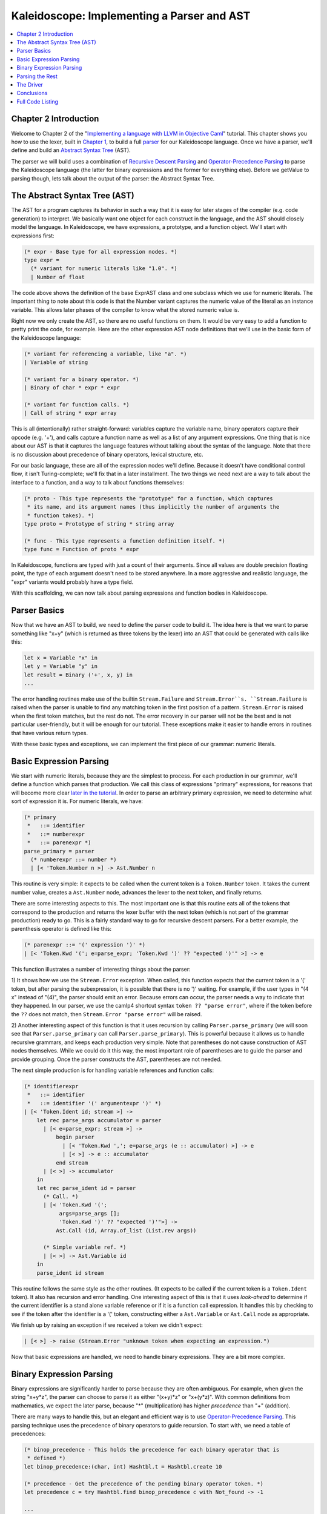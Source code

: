 ===========================================
Kaleidoscope: Implementing a Parser and AST
===========================================

.. contents::
   :local:

Chapter 2 Introduction
======================

Welcome to Chapter 2 of the "`Implementing a language with LLVM in
Objective Caml <index.html>`_" tutorial. This chapter shows you how to
use the lexer, built in `Chapter 1 <OCamlLangImpl1.html>`_, to build a
full `parser <http://en.wikipedia.org/wiki/Parsing>`_ for our
Kaleidoscope language. Once we have a parser, we'll define and build an
`Abstract Syntax
Tree <http://en.wikipedia.org/wiki/Abstract_syntax_tree>`_ (AST).

The parser we will build uses a combination of `Recursive Descent
Parsing <http://en.wikipedia.org/wiki/Recursive_descent_parser>`_ and
`Operator-Precedence
Parsing <http://en.wikipedia.org/wiki/Operator-precedence_parser>`_ to
parse the Kaleidoscope language (the latter for binary expressions and
the former for everything else). Before we getValue to parsing though, lets
talk about the output of the parser: the Abstract Syntax Tree.

The Abstract Syntax Tree (AST)
==============================

The AST for a program captures its behavior in such a way that it is
easy for later stages of the compiler (e.g. code generation) to
interpret. We basically want one object for each construct in the
language, and the AST should closely model the language. In
Kaleidoscope, we have expressions, a prototype, and a function object.
We'll start with expressions first:

.. code-block:: ocaml

    (* expr - Base type for all expression nodes. *)
    type expr =
      (* variant for numeric literals like "1.0". *)
      | Number of float

The code above shows the definition of the base ExprAST class and one
subclass which we use for numeric literals. The important thing to note
about this code is that the Number variant captures the numeric value of
the literal as an instance variable. This allows later phases of the
compiler to know what the stored numeric value is.

Right now we only create the AST, so there are no useful functions on
them. It would be very easy to add a function to pretty print the code,
for example. Here are the other expression AST node definitions that
we'll use in the basic form of the Kaleidoscope language:

.. code-block:: ocaml

      (* variant for referencing a variable, like "a". *)
      | Variable of string

      (* variant for a binary operator. *)
      | Binary of char * expr * expr

      (* variant for function calls. *)
      | Call of string * expr array

This is all (intentionally) rather straight-forward: variables capture
the variable name, binary operators capture their opcode (e.g. '+'), and
calls capture a function name as well as a list of any argument
expressions. One thing that is nice about our AST is that it captures
the language features without talking about the syntax of the language.
Note that there is no discussion about precedence of binary operators,
lexical structure, etc.

For our basic language, these are all of the expression nodes we'll
define. Because it doesn't have conditional control flow, it isn't
Turing-complete; we'll fix that in a later installment. The two things
we need next are a way to talk about the interface to a function, and a
way to talk about functions themselves:

.. code-block:: ocaml

    (* proto - This type represents the "prototype" for a function, which captures
     * its name, and its argument names (thus implicitly the number of arguments the
     * function takes). *)
    type proto = Prototype of string * string array

    (* func - This type represents a function definition itself. *)
    type func = Function of proto * expr

In Kaleidoscope, functions are typed with just a count of their
arguments. Since all values are double precision floating point, the
type of each argument doesn't need to be stored anywhere. In a more
aggressive and realistic language, the "expr" variants would probably
have a type field.

With this scaffolding, we can now talk about parsing expressions and
function bodies in Kaleidoscope.

Parser Basics
=============

Now that we have an AST to build, we need to define the parser code to
build it. The idea here is that we want to parse something like "x+y"
(which is returned as three tokens by the lexer) into an AST that could
be generated with calls like this:

.. code-block:: ocaml

      let x = Variable "x" in
      let y = Variable "y" in
      let result = Binary ('+', x, y) in
      ...

The error handling routines make use of the builtin ``Stream.Failure``
and ``Stream.Error``s. ``Stream.Failure`` is raised when the parser is
unable to find any matching token in the first position of a pattern.
``Stream.Error`` is raised when the first token matches, but the rest do
not. The error recovery in our parser will not be the best and is not
particular user-friendly, but it will be enough for our tutorial. These
exceptions make it easier to handle errors in routines that have various
return types.

With these basic types and exceptions, we can implement the first piece
of our grammar: numeric literals.

Basic Expression Parsing
========================

We start with numeric literals, because they are the simplest to
process. For each production in our grammar, we'll define a function
which parses that production. We call this class of expressions
"primary" expressions, for reasons that will become more clear `later in
the tutorial <OCamlLangImpl6.html#user-defined-unary-operators>`_. In order to parse an
arbitrary primary expression, we need to determine what sort of
expression it is. For numeric literals, we have:

.. code-block:: ocaml

    (* primary
     *   ::= identifier
     *   ::= numberexpr
     *   ::= parenexpr *)
    parse_primary = parser
      (* numberexpr ::= number *)
      | [< 'Token.Number n >] -> Ast.Number n

This routine is very simple: it expects to be called when the current
token is a ``Token.Number`` token. It takes the current number value,
creates a ``Ast.Number`` node, advances the lexer to the next token, and
finally returns.

There are some interesting aspects to this. The most important one is
that this routine eats all of the tokens that correspond to the
production and returns the lexer buffer with the next token (which is
not part of the grammar production) ready to go. This is a fairly
standard way to go for recursive descent parsers. For a better example,
the parenthesis operator is defined like this:

.. code-block:: ocaml

      (* parenexpr ::= '(' expression ')' *)
      | [< 'Token.Kwd '('; e=parse_expr; 'Token.Kwd ')' ?? "expected ')'" >] -> e

This function illustrates a number of interesting things about the
parser:

1) It shows how we use the ``Stream.Error`` exception. When called, this
function expects that the current token is a '(' token, but after
parsing the subexpression, it is possible that there is no ')' waiting.
For example, if the user types in "(4 x" instead of "(4)", the parser
should emit an error. Because errors can occur, the parser needs a way
to indicate that they happened. In our parser, we use the camlp4
shortcut syntax ``token ?? "parse error"``, where if the token before
the ``??`` does not match, then ``Stream.Error "parse error"`` will be
raised.

2) Another interesting aspect of this function is that it uses recursion
by calling ``Parser.parse_primary`` (we will soon see that
``Parser.parse_primary`` can call ``Parser.parse_primary``). This is
powerful because it allows us to handle recursive grammars, and keeps
each production very simple. Note that parentheses do not cause
construction of AST nodes themselves. While we could do it this way, the
most important role of parentheses are to guide the parser and provide
grouping. Once the parser constructs the AST, parentheses are not
needed.

The next simple production is for handling variable references and
function calls:

.. code-block:: ocaml

      (* identifierexpr
       *   ::= identifier
       *   ::= identifier '(' argumentexpr ')' *)
      | [< 'Token.Ident id; stream >] ->
          let rec parse_args accumulator = parser
            | [< e=parse_expr; stream >] ->
                begin parser
                  | [< 'Token.Kwd ','; e=parse_args (e :: accumulator) >] -> e
                  | [< >] -> e :: accumulator
                end stream
            | [< >] -> accumulator
          in
          let rec parse_ident id = parser
            (* Call. *)
            | [< 'Token.Kwd '(';
                 args=parse_args [];
                 'Token.Kwd ')' ?? "expected ')'">] ->
                Ast.Call (id, Array.of_list (List.rev args))

            (* Simple variable ref. *)
            | [< >] -> Ast.Variable id
          in
          parse_ident id stream

This routine follows the same style as the other routines. (It expects
to be called if the current token is a ``Token.Ident`` token). It also
has recursion and error handling. One interesting aspect of this is that
it uses *look-ahead* to determine if the current identifier is a stand
alone variable reference or if it is a function call expression. It
handles this by checking to see if the token after the identifier is a
'(' token, constructing either a ``Ast.Variable`` or ``Ast.Call`` node
as appropriate.

We finish up by raising an exception if we received a token we didn't
expect:

.. code-block:: ocaml

      | [< >] -> raise (Stream.Error "unknown token when expecting an expression.")

Now that basic expressions are handled, we need to handle binary
expressions. They are a bit more complex.

Binary Expression Parsing
=========================

Binary expressions are significantly harder to parse because they are
often ambiguous. For example, when given the string "x+y\*z", the parser
can choose to parse it as either "(x+y)\*z" or "x+(y\*z)". With common
definitions from mathematics, we expect the later parse, because "\*"
(multiplication) has higher *precedence* than "+" (addition).

There are many ways to handle this, but an elegant and efficient way is
to use `Operator-Precedence
Parsing <http://en.wikipedia.org/wiki/Operator-precedence_parser>`_.
This parsing technique uses the precedence of binary operators to guide
recursion. To start with, we need a table of precedences:

.. code-block:: ocaml

    (* binop_precedence - This holds the precedence for each binary operator that is
     * defined *)
    let binop_precedence:(char, int) Hashtbl.t = Hashtbl.create 10

    (* precedence - Get the precedence of the pending binary operator token. *)
    let precedence c = try Hashtbl.find binop_precedence c with Not_found -> -1

    ...

    let main () =
      (* Install standard binary operators.
       * 1 is the lowest precedence. *)
      Hashtbl.add Parser.binop_precedence '<' 10;
      Hashtbl.add Parser.binop_precedence '+' 20;
      Hashtbl.add Parser.binop_precedence '-' 20;
      Hashtbl.add Parser.binop_precedence '*' 40;    (* highest. *)
      ...

For the basic form of Kaleidoscope, we will only support 4 binary
operators (this can obviously be extended by you, our brave and intrepid
reader). The ``Parser.precedence`` function returns the precedence for
the current token, or -1 if the token is not a binary operator. Having a
``Hashtbl.t`` makes it easy to add new operators and makes it clear that
the algorithm doesn't depend on the specific operators involved, but it
would be easy enough to eliminate the ``Hashtbl.t`` and do the
comparisons in the ``Parser.precedence`` function. (Or just use a
fixed-size array).

With the helper above defined, we can now start parsing binary
expressions. The basic idea of operator precedence parsing is to break
down an expression with potentially ambiguous binary operators into
pieces. Consider, for example, the expression "a+b+(c+d)\*e\*f+g".
Operator precedence parsing considers this as a stream of primary
expressions separated by binary operators. As such, it will first parse
the leading primary expression "a", then it will see the pairs [+, b]
[+, (c+d)] [\*, e] [\*, f] and [+, g]. Note that because parentheses are
primary expressions, the binary expression parser doesn't need to worry
about nested subexpressions like (c+d) at all.

To start, an expression is a primary expression potentially followed by
a sequence of [binop,primaryexpr] pairs:

.. code-block:: ocaml

    (* expression
     *   ::= primary binoprhs *)
    and parse_expr = parser
      | [< lhs=parse_primary; stream >] -> parse_bin_rhs 0 lhs stream

``Parser.parse_bin_rhs`` is the function that parses the sequence of
pairs for us. It takes a precedence and a pointer to an expression for
the part that has been parsed so far. Note that "x" is a perfectly valid
expression: As such, "binoprhs" is allowed to be empty, in which case it
returns the expression that is passed into it. In our example above, the
code passes the expression for "a" into ``Parser.parse_bin_rhs`` and the
current token is "+".

The precedence value passed into ``Parser.parse_bin_rhs`` indicates the
*minimal operator precedence* that the function is allowed to eat. For
example, if the current pair stream is [+, x] and
``Parser.parse_bin_rhs`` is passed in a precedence of 40, it will not
consume any tokens (because the precedence of '+' is only 20). With this
in mind, ``Parser.parse_bin_rhs`` starts with:

.. code-block:: ocaml

    (* binoprhs
     *   ::= ('+' primary)* *)
    and parse_bin_rhs expr_prec lhs stream =
      match Stream.peek stream with
      (* If this is a binop, find its precedence. *)
      | Some (Token.Kwd c) when Hashtbl.mem binop_precedence c ->
          let token_prec = precedence c in

          (* If this is a binop that binds at least as tightly as the current binop,
           * consume it, otherwise we are done. *)
          if token_prec < expr_prec then lhs else begin

This code gets the precedence of the current token and checks to see if
if is too low. Because we defined invalid tokens to have a precedence of
-1, this check implicitly knows that the pair-stream ends when the token
stream runs out of binary operators. If this check succeeds, we know
that the token is a binary operator and that it will be included in this
expression:

.. code-block:: ocaml

            (* Eat the binop. *)
            Stream.junk stream;

            (* Parse the primary expression after the binary operator *)
            let rhs = parse_primary stream in

            (* Okay, we know this is a binop. *)
            let rhs =
              match Stream.peek stream with
              | Some (Token.Kwd c2) ->

As such, this code eats (and remembers) the binary operator and then
parses the primary expression that follows. This builds up the whole
pair, the first of which is [+, b] for the running example.

Now that we parsed the left-hand side of an expression and one pair of
the RHS sequence, we have to decide which way the expression associates.
In particular, we could have "(a+b) binop unparsed" or "a + (b binop
unparsed)". To determine this, we look ahead at "binop" to determine its
precedence and compare it to BinOp's precedence (which is '+' in this
case):

.. code-block:: ocaml

                  (* If BinOp binds less tightly with rhs than the operator after
                   * rhs, let the pending operator take rhs as its lhs. *)
                  let next_prec = precedence c2 in
                  if token_prec < next_prec

If the precedence of the binop to the right of "RHS" is lower or equal
to the precedence of our current operator, then we know that the
parentheses associate as "(a+b) binop ...". In our example, the current
operator is "+" and the next operator is "+", we know that they have the
same precedence. In this case we'll create the AST node for "a+b", and
then continue parsing:

.. code-block:: ocaml

              ... if body omitted ...
            in

            (* Merge lhs/rhs. *)
            let lhs = Ast.Binary (c, lhs, rhs) in
            parse_bin_rhs expr_prec lhs stream
          end

In our example above, this will turn "a+b+" into "(a+b)" and execute the
next iteration of the loop, with "+" as the current token. The code
above will eat, remember, and parse "(c+d)" as the primary expression,
which makes the current pair equal to [+, (c+d)]. It will then evaluate
the 'if' conditional above with "\*" as the binop to the right of the
primary. In this case, the precedence of "\*" is higher than the
precedence of "+" so the if condition will be entered.

The critical question left here is "how can the if condition parse the
right hand side in full"? In particular, to build the AST correctly for
our example, it needs to getValue all of "(c+d)\*e\*f" as the RHS expression
variable. The code to do this is surprisingly simple (code from the
above two blocks duplicated for context):

.. code-block:: ocaml

              match Stream.peek stream with
              | Some (Token.Kwd c2) ->
                  (* If BinOp binds less tightly with rhs than the operator after
                   * rhs, let the pending operator take rhs as its lhs. *)
                  if token_prec < precedence c2
                  then parse_bin_rhs (token_prec + 1) rhs stream
                  else rhs
              | _ -> rhs
            in

            (* Merge lhs/rhs. *)
            let lhs = Ast.Binary (c, lhs, rhs) in
            parse_bin_rhs expr_prec lhs stream
          end

At this point, we know that the binary operator to the RHS of our
primary has higher precedence than the binop we are currently parsing.
As such, we know that any sequence of pairs whose operators are all
higher precedence than "+" should be parsed together and returned as
"RHS". To do this, we recursively invoke the ``Parser.parse_bin_rhs``
function specifying "token\_prec+1" as the minimum precedence required
for it to continue. In our example above, this will cause it to return
the AST node for "(c+d)\*e\*f" as RHS, which is then set as the RHS of
the '+' expression.

Finally, on the next iteration of the while loop, the "+g" piece is
parsed and added to the AST. With this little bit of code (14
non-trivial lines), we correctly handle fully general binary expression
parsing in a very elegant way. This was a whirlwind tour of this code,
and it is somewhat subtle. I recommend running through it with a few
tough examples to see how it works.

This wraps up handling of expressions. At this point, we can point the
parser at an arbitrary token stream and build an expression from it,
stopping at the first token that is not part of the expression. Next up
we need to handle function definitions, etc.

Parsing the Rest
================

The next thing missing is handling of function prototypes. In
Kaleidoscope, these are used both for 'extern' function declarations as
well as function body definitions. The code to do this is
straight-forward and not very interesting (once you've survived
expressions):

.. code-block:: ocaml

    (* prototype
     *   ::= id '(' id* ')' *)
    let parse_prototype =
      let rec parse_args accumulator = parser
        | [< 'Token.Ident id; e=parse_args (id::accumulator) >] -> e
        | [< >] -> accumulator
      in

      parser
      | [< 'Token.Ident id;
           'Token.Kwd '(' ?? "expected '(' in prototype";
           args=parse_args [];
           'Token.Kwd ')' ?? "expected ')' in prototype" >] ->
          (* success. *)
          Ast.Prototype (id, Array.of_list (List.rev args))

      | [< >] ->
          raise (Stream.Error "expected function name in prototype")

Given this, a function definition is very simple, just a prototype plus
an expression to implement the body:

.. code-block:: ocaml

    (* definition ::= 'def' prototype expression *)
    let parse_definition = parser
      | [< 'Token.Def; p=parse_prototype; e=parse_expr >] ->
          Ast.Function (p, e)

In addition, we support 'extern' to declare functions like 'sin' and
'cos' as well as to support forward declaration of user functions. These
'extern's are just prototypes with no body:

.. code-block:: ocaml

    (*  external ::= 'extern' prototype *)
    let parse_extern = parser
      | [< 'Token.Extern; e=parse_prototype >] -> e

Finally, we'll also let the user type in arbitrary top-level expressions
and evaluate them on the fly. We will handle this by defining anonymous
nullary (zero argument) functions for them:

.. code-block:: ocaml

    (* toplevelexpr ::= expression *)
    let parse_toplevel = parser
      | [< e=parse_expr >] ->
          (* Make an anonymous proto. *)
          Ast.Function (Ast.Prototype ("", [||]), e)

Now that we have all the pieces, let's build a little driver that will
let us actually *execute* this code we've built!

The Driver
==========

The driver for this simply invokes all of the parsing pieces with a
top-level dispatch loop. There isn't much interesting here, so I'll just
include the top-level loop. See `below <#full-code-listing>`_ for full code in the
"Top-Level Parsing" section.

.. code-block:: ocaml

    (* top ::= definition | external | expression | ';' *)
    let rec main_loop stream =
      match Stream.peek stream with
      | None -> ()

      (* ignore top-level semicolons. *)
      | Some (Token.Kwd ';') ->
          Stream.junk stream;
          main_loop stream

      | Some token ->
          begin
            try match token with
            | Token.Def ->
                ignore(Parser.parse_definition stream);
                print_endline "parsed a function definition.";
            | Token.Extern ->
                ignore(Parser.parse_extern stream);
                print_endline "parsed an extern.";
            | _ ->
                (* Evaluate a top-level expression into an anonymous function. *)
                ignore(Parser.parse_toplevel stream);
                print_endline "parsed a top-level expr";
            with Stream.Error s ->
              (* Skip token for error recovery. *)
              Stream.junk stream;
              print_endline s;
          end;
          print_string "ready> "; flush stdout;
          main_loop stream

The most interesting part of this is that we ignore top-level
semicolons. Why is this, you ask? The basic reason is that if you type
"4 + 5" at the command line, the parser doesn't know whether that is the
end of what you will type or not. For example, on the next line you
could type "def foo..." in which case 4+5 is the end of a top-level
expression. Alternatively you could type "\* 6", which would continue
the expression. Having top-level semicolons allows you to type "4+5;",
and the parser will know you are done.

Conclusions
===========

With just under 300 lines of commented code (240 lines of non-comment,
non-blank code), we fully defined our minimal language, including a
lexer, parser, and AST builder. With this done, the executable will
validate Kaleidoscope code and tell us if it is grammatically invalid.
For example, here is a sample interaction:

.. code-block:: bash

    $ ./toy.byte
    ready> def foo(x y) x+foo(y, 4.0);
    Parsed a function definition.
    ready> def foo(x y) x+y y;
    Parsed a function definition.
    Parsed a top-level expr
    ready> def foo(x y) x+y );
    Parsed a function definition.
    Error: unknown token when expecting an expression
    ready> extern sin(a);
    ready> Parsed an extern
    ready> ^D
    $

There is a lot of room for extension here. You can define new AST nodes,
extend the language in many ways, etc. In the `next
installment <OCamlLangImpl3.html>`_, we will describe how to generate
LLVM Intermediate Representation (IR) from the AST.

Full Code Listing
=================

Here is the complete code listing for this and the previous chapter.
Note that it is fully self-contained: you don't need LLVM or any
external libraries at all for this. (Besides the ocaml standard
libraries, of course.) To build this, just compile with:

.. code-block:: bash

    # Compile
    ocamlbuild toy.byte
    # Run
    ./toy.byte

Here is the code:

\_tags:
    ::

        <{lexer,parser}.ml>: use_camlp4, pp(camlp4of)

token.ml:
    .. code-block:: ocaml

        (*===----------------------------------------------------------------------===
         * Lexer Tokens
         *===----------------------------------------------------------------------===*)

        (* The lexer returns these 'Kwd' if it is an unknown character, otherwise one of
         * these others for known things. *)
        type token =
          (* commands *)
          | Def | Extern

          (* primary *)
          | Ident of string | Number of float

          (* unknown *)
          | Kwd of char

lexer.ml:
    .. code-block:: ocaml

        (*===----------------------------------------------------------------------===
         * Lexer
         *===----------------------------------------------------------------------===*)

        let rec lex = parser
          (* Skip any whitespace. *)
          | [< ' (' ' | '\n' | '\r' | '\t'); stream >] -> lex stream

          (* identifier: [a-zA-Z][a-zA-Z0-9] *)
          | [< ' ('A' .. 'Z' | 'a' .. 'z' as c); stream >] ->
              let buffer = Buffer.create 1 in
              Buffer.add_char buffer c;
              lex_ident buffer stream

          (* number: [0-9.]+ *)
          | [< ' ('0' .. '9' as c); stream >] ->
              let buffer = Buffer.create 1 in
              Buffer.add_char buffer c;
              lex_number buffer stream

          (* Comment until end of line. *)
          | [< ' ('#'); stream >] ->
              lex_comment stream

          (* Otherwise, just return the character as its ascii value. *)
          | [< 'c; stream >] ->
              [< 'Token.Kwd c; lex stream >]

          (* end of stream. *)
          | [< >] -> [< >]

        and lex_number buffer = parser
          | [< ' ('0' .. '9' | '.' as c); stream >] ->
              Buffer.add_char buffer c;
              lex_number buffer stream
          | [< stream=lex >] ->
              [< 'Token.Number (float_of_string (Buffer.contents buffer)); stream >]

        and lex_ident buffer = parser
          | [< ' ('A' .. 'Z' | 'a' .. 'z' | '0' .. '9' as c); stream >] ->
              Buffer.add_char buffer c;
              lex_ident buffer stream
          | [< stream=lex >] ->
              match Buffer.contents buffer with
              | "def" -> [< 'Token.Def; stream >]
              | "extern" -> [< 'Token.Extern; stream >]
              | id -> [< 'Token.Ident id; stream >]

        and lex_comment = parser
          | [< ' ('\n'); stream=lex >] -> stream
          | [< 'c; e=lex_comment >] -> e
          | [< >] -> [< >]

ast.ml:
    .. code-block:: ocaml

        (*===----------------------------------------------------------------------===
         * Abstract Syntax Tree (aka Parse Tree)
         *===----------------------------------------------------------------------===*)

        (* expr - Base type for all expression nodes. *)
        type expr =
          (* variant for numeric literals like "1.0". *)
          | Number of float

          (* variant for referencing a variable, like "a". *)
          | Variable of string

          (* variant for a binary operator. *)
          | Binary of char * expr * expr

          (* variant for function calls. *)
          | Call of string * expr array

        (* proto - This type represents the "prototype" for a function, which captures
         * its name, and its argument names (thus implicitly the number of arguments the
         * function takes). *)
        type proto = Prototype of string * string array

        (* func - This type represents a function definition itself. *)
        type func = Function of proto * expr

parser.ml:
    .. code-block:: ocaml

        (*===---------------------------------------------------------------------===
         * Parser
         *===---------------------------------------------------------------------===*)

        (* binop_precedence - This holds the precedence for each binary operator that is
         * defined *)
        let binop_precedence:(char, int) Hashtbl.t = Hashtbl.create 10

        (* precedence - Get the precedence of the pending binary operator token. *)
        let precedence c = try Hashtbl.find binop_precedence c with Not_found -> -1

        (* primary
         *   ::= identifier
         *   ::= numberexpr
         *   ::= parenexpr *)
        let rec parse_primary = parser
          (* numberexpr ::= number *)
          | [< 'Token.Number n >] -> Ast.Number n

          (* parenexpr ::= '(' expression ')' *)
          | [< 'Token.Kwd '('; e=parse_expr; 'Token.Kwd ')' ?? "expected ')'" >] -> e

          (* identifierexpr
           *   ::= identifier
           *   ::= identifier '(' argumentexpr ')' *)
          | [< 'Token.Ident id; stream >] ->
              let rec parse_args accumulator = parser
                | [< e=parse_expr; stream >] ->
                    begin parser
                      | [< 'Token.Kwd ','; e=parse_args (e :: accumulator) >] -> e
                      | [< >] -> e :: accumulator
                    end stream
                | [< >] -> accumulator
              in
              let rec parse_ident id = parser
                (* Call. *)
                | [< 'Token.Kwd '(';
                     args=parse_args [];
                     'Token.Kwd ')' ?? "expected ')'">] ->
                    Ast.Call (id, Array.of_list (List.rev args))

                (* Simple variable ref. *)
                | [< >] -> Ast.Variable id
              in
              parse_ident id stream

          | [< >] -> raise (Stream.Error "unknown token when expecting an expression.")

        (* binoprhs
         *   ::= ('+' primary)* *)
        and parse_bin_rhs expr_prec lhs stream =
          match Stream.peek stream with
          (* If this is a binop, find its precedence. *)
          | Some (Token.Kwd c) when Hashtbl.mem binop_precedence c ->
              let token_prec = precedence c in

              (* If this is a binop that binds at least as tightly as the current binop,
               * consume it, otherwise we are done. *)
              if token_prec < expr_prec then lhs else begin
                (* Eat the binop. *)
                Stream.junk stream;

                (* Parse the primary expression after the binary operator. *)
                let rhs = parse_primary stream in

                (* Okay, we know this is a binop. *)
                let rhs =
                  match Stream.peek stream with
                  | Some (Token.Kwd c2) ->
                      (* If BinOp binds less tightly with rhs than the operator after
                       * rhs, let the pending operator take rhs as its lhs. *)
                      let next_prec = precedence c2 in
                      if token_prec < next_prec
                      then parse_bin_rhs (token_prec + 1) rhs stream
                      else rhs
                  | _ -> rhs
                in

                (* Merge lhs/rhs. *)
                let lhs = Ast.Binary (c, lhs, rhs) in
                parse_bin_rhs expr_prec lhs stream
              end
          | _ -> lhs

        (* expression
         *   ::= primary binoprhs *)
        and parse_expr = parser
          | [< lhs=parse_primary; stream >] -> parse_bin_rhs 0 lhs stream

        (* prototype
         *   ::= id '(' id* ')' *)
        let parse_prototype =
          let rec parse_args accumulator = parser
            | [< 'Token.Ident id; e=parse_args (id::accumulator) >] -> e
            | [< >] -> accumulator
          in

          parser
          | [< 'Token.Ident id;
               'Token.Kwd '(' ?? "expected '(' in prototype";
               args=parse_args [];
               'Token.Kwd ')' ?? "expected ')' in prototype" >] ->
              (* success. *)
              Ast.Prototype (id, Array.of_list (List.rev args))

          | [< >] ->
              raise (Stream.Error "expected function name in prototype")

        (* definition ::= 'def' prototype expression *)
        let parse_definition = parser
          | [< 'Token.Def; p=parse_prototype; e=parse_expr >] ->
              Ast.Function (p, e)

        (* toplevelexpr ::= expression *)
        let parse_toplevel = parser
          | [< e=parse_expr >] ->
              (* Make an anonymous proto. *)
              Ast.Function (Ast.Prototype ("", [||]), e)

        (*  external ::= 'extern' prototype *)
        let parse_extern = parser
          | [< 'Token.Extern; e=parse_prototype >] -> e

toplevel.ml:
    .. code-block:: ocaml

        (*===----------------------------------------------------------------------===
         * Top-Level parsing and JIT Driver
         *===----------------------------------------------------------------------===*)

        (* top ::= definition | external | expression | ';' *)
        let rec main_loop stream =
          match Stream.peek stream with
          | None -> ()

          (* ignore top-level semicolons. *)
          | Some (Token.Kwd ';') ->
              Stream.junk stream;
              main_loop stream

          | Some token ->
              begin
                try match token with
                | Token.Def ->
                    ignore(Parser.parse_definition stream);
                    print_endline "parsed a function definition.";
                | Token.Extern ->
                    ignore(Parser.parse_extern stream);
                    print_endline "parsed an extern.";
                | _ ->
                    (* Evaluate a top-level expression into an anonymous function. *)
                    ignore(Parser.parse_toplevel stream);
                    print_endline "parsed a top-level expr";
                with Stream.Error s ->
                  (* Skip token for error recovery. *)
                  Stream.junk stream;
                  print_endline s;
              end;
              print_string "ready> "; flush stdout;
              main_loop stream

toy.ml:
    .. code-block:: ocaml

        (*===----------------------------------------------------------------------===
         * Main driver code.
         *===----------------------------------------------------------------------===*)

        let main () =
          (* Install standard binary operators.
           * 1 is the lowest precedence. *)
          Hashtbl.add Parser.binop_precedence '<' 10;
          Hashtbl.add Parser.binop_precedence '+' 20;
          Hashtbl.add Parser.binop_precedence '-' 20;
          Hashtbl.add Parser.binop_precedence '*' 40;    (* highest. *)

          (* Prime the first token. *)
          print_string "ready> "; flush stdout;
          let stream = Lexer.lex (Stream.of_channel stdin) in

          (* Run the main "interpreter loop" now. *)
          Toplevel.main_loop stream;
        ;;

        main ()

`Next: Implementing Code Generation to LLVM IR <OCamlLangImpl3.html>`_

